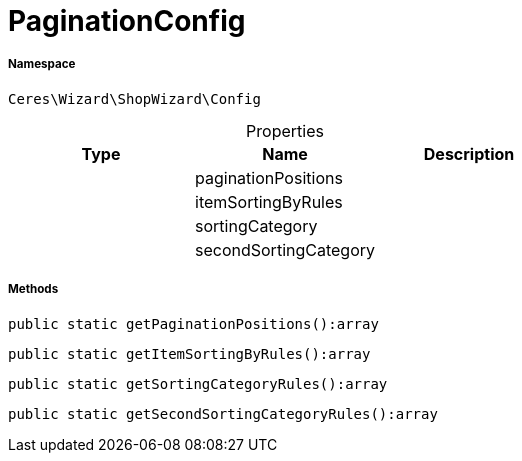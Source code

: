 :table-caption!:
:example-caption!:
:source-highlighter: prettify
:sectids!:
[[ceres__paginationconfig]]
= PaginationConfig





===== Namespace

`Ceres\Wizard\ShopWizard\Config`





.Properties
|===
|Type |Name |Description

| 
    |paginationPositions
    |
| 
    |itemSortingByRules
    |
| 
    |sortingCategory
    |
| 
    |secondSortingCategory
    |
|===


===== Methods

[source%nowrap, php]
----

public static getPaginationPositions():array

----









[source%nowrap, php]
----

public static getItemSortingByRules():array

----









[source%nowrap, php]
----

public static getSortingCategoryRules():array

----









[source%nowrap, php]
----

public static getSecondSortingCategoryRules():array

----









